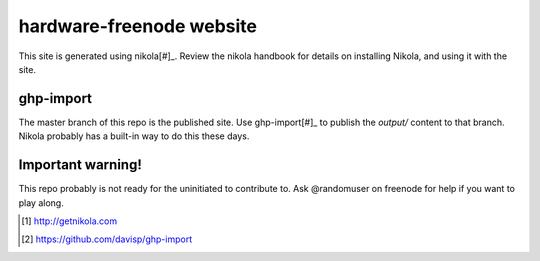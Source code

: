 hardware-freenode website
============================

This site is generated using nikola[#]_.  Review the nikola handbook for details on installing Nikola, and using it with the site.

ghp-import
------------
The master branch of this repo is the published site.  Use ghp-import[#]_ to publish the `output/` content to that branch. Nikola probably has a built-in way to do this these days.


Important warning!
--------------------
This repo probably is not ready for the uninitiated to contribute to. Ask @randomuser on freenode for help if you want to play along.



.. [#] http://getnikola.com
.. [#] https://github.com/davisp/ghp-import
